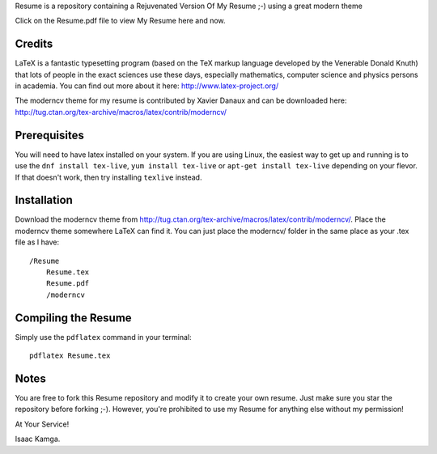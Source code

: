 .. -*- restructuredtext -*-

Resume is a repository containing a Rejuvenated Version Of My Resume ;-) using a great modern theme

Click on the Resume.pdf file to view My Resume here and now.

Credits
=======

LaTeX is a fantastic typesetting program (based on the TeX markup language developed by the Venerable Donald Knuth) that lots of people in the exact sciences use these days, especially mathematics, computer science and physics persons in academia. You can find out more about it here: http://www.latex-project.org/

The moderncv theme for my resume is contributed by Xavier Danaux and can be downloaded here: http://tug.ctan.org/tex-archive/macros/latex/contrib/moderncv/

Prerequisites
=============

You will need to have latex installed on your system. If you are using Linux, the easiest way to get up and running is to use the ``dnf install tex-live``, ``yum install tex-live`` or ``apt-get install tex-live`` depending on your flevor. If that doesn't work, then try installing ``texlive`` instead.

Installation
============

Download the moderncv theme from http://tug.ctan.org/tex-archive/macros/latex/contrib/moderncv/. Place the moderncv theme somewhere LaTeX can find it. You can just place the moderncv/ folder in the same place as your .tex file as I have::

    /Resume
        Resume.tex
        Resume.pdf
        /moderncv

Compiling the Resume
====================

Simply use the ``pdflatex`` command in your terminal::

    pdflatex Resume.tex

Notes
=====

You are free to fork this Resume repository and modify it to create your own resume. Just make sure you star the repository before forking ;-). However, you're prohibited to use my Resume for anything else without my permission! 

At Your Service!

Isaac Kamga.

